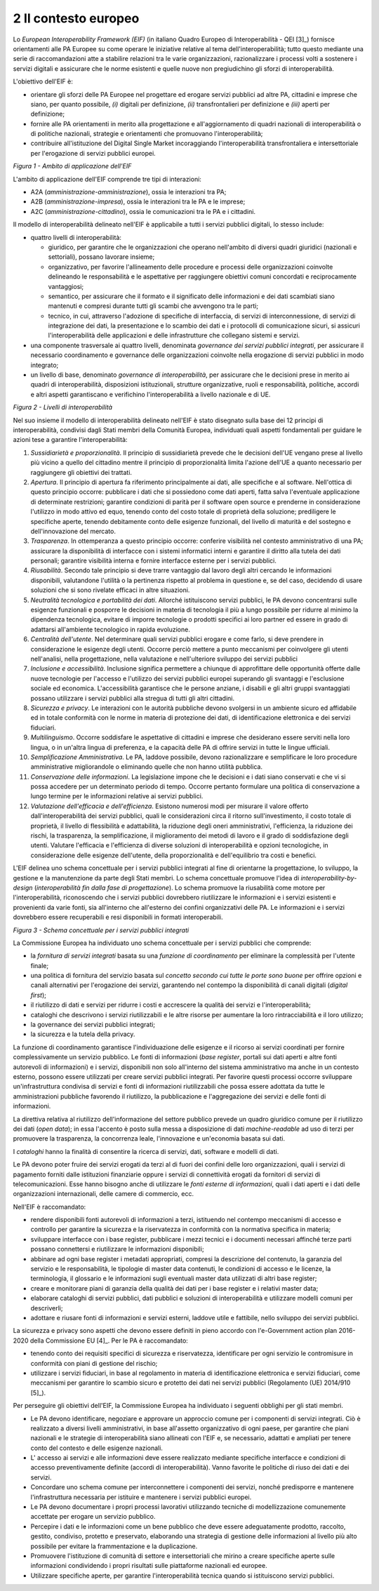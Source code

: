 2 Il contesto europeo
=====================

Lo *European Interoperability Framework (EIF)* (in italiano Quadro Europeo di Interoperabilità - QEI [3]_) fornisce orientamenti alle PA Europee su come operare le iniziative relative al tema dell'interoperabilità; tutto questo mediante una serie di raccomandazioni atte a stabilire relazioni tra le varie organizzazioni, razionalizzare i processi volti a sostenere i servizi digitali e assicurare che le norme esistenti e quelle nuove non pregiudichino gli sforzi di interoperabilità.

L'obiettivo dell'EIF è:

-   orientare gli sforzi delle PA Europee nel progettare ed erogare servizi pubblici ad altre PA, cittadini e imprese che siano, per quanto possibile, *(i)* digitali per definizione, *(ii)* transfrontalieri per definizione e *(iii)* aperti per definizione; 

-   fornire alle PA orientamenti in merito alla progettazione e all'aggiornamento di quadri nazionali di interoperabilità o di politiche nazionali, strategie e orientamenti che promuovano l'interoperabilità;

-   contribuire all'istituzione del Digital Single Market incoraggiando l'interoperabilità transfrontaliera e intersettoriale per l'erogazione di servizi pubblici europei.

.. image:: ../media/image1.png

*Figura 1 - Ambito di applicazione dell'EIF*

L'ambito di applicazione dell'EIF comprende tre tipi di interazioni:

-   A2A (*amministrazione-amministrazione*), ossia le interazioni tra PA;

-   A2B (*amministrazione-impresa*), ossia le interazioni tra le PA e le imprese;

-   A2C (*amministrazione-cittadino*), ossia le comunicazioni tra le PA e i cittadini.

Il modello di interoperabilità delineato nell'EIF è applicabile a tutti i servizi pubblici digitali, lo stesso include:

-   quattro livelli di interoperabilità:

    -   giuridico, per garantire che le organizzazioni che operano nell'ambito di diversi quadri giuridici (nazionali e settoriali), possano lavorare insieme;

    -   organizzativo, per favorire l'allineamento delle procedure e processi delle organizzazioni coinvolte delineando le responsabilità e le aspettative per raggiungere obiettivi comuni concordati e reciprocamente vantaggiosi;

    -   semantico, per assicurare che il formato e il significato delle informazioni e dei dati scambiati siano mantenuti e compresi durante tutti gli scambi che avvengono tra le parti;

    -   tecnico, in cui, attraverso l'adozione di specifiche di interfaccia, di servizi di interconnessione, di servizi di integrazione dei dati, la presentazione e lo scambio dei dati e i protocolli di comunicazione sicuri, si assicuri l'interoperabilità delle applicazioni e delle infrastrutture che collegano sistemi e servizi.

-   una componente trasversale ai quattro livelli, denominata *governance dei servizi pubblici integrati*, per assicurare il necessario coordinamento e governance delle organizzazioni coinvolte nella erogazione di servizi pubblici in modo integrato;

-   un livello di base, denominato *governance di interoperabilità*, per assicurare che le decisioni prese in merito ai quadri di interoperabilità, disposizioni istituzionali, strutture organizzative, ruoli e responsabilità, politiche, accordi e altri aspetti garantiscano e verifichino l'interoperabilità a livello nazionale e di UE.

.. image:: ../media/image2.png

*Figura 2 - Livelli di interoperabilità*

Nel suo insieme il modello di interoperabilità delineato nell'EIF è stato disegnato sulla base dei 12 principi di interoperabilità, condivisi dagli Stati membri della Comunità Europea, individuati quali aspetti fondamentali per guidare le azioni tese a garantire l'interoperabilità:

1.  *Sussidiarietà e proporzionalità*. Il principio di sussidiarietà prevede che le decisioni dell'UE vengano prese al livello più vicino a quello del cittadino mentre il principio di proporzionalità limita l'azione dell'UE a quanto necessario per raggiungere gli obiettivi dei trattati.

2.  *Apertura*. Il principio di apertura fa riferimento principalmente ai dati, alle specifiche e al software. Nell'ottica di questo principio occorre: pubblicare i dati che si possiedono come dati aperti, fatta salva l\'eventuale applicazione di determinate restrizioni; garantire condizioni di parità per il software open source e prenderne in considerazione l\'utilizzo in modo attivo ed equo, tenendo conto del costo totale di proprietà della soluzione; prediligere le specifiche aperte, tenendo debitamente conto delle esigenze funzionali, del livello di maturità e del sostegno e dell\'innovazione del mercato.

3.  *Trasparenza*. In ottemperanza a questo principio occorre: conferire visibilità nel contesto amministrativo di una PA; assicurare la disponibilità di interfacce con i sistemi informatici interni e  garantire il diritto alla tutela dei dati personali; garantire visibilità interna e fornire interfacce esterne per i servizi pubblici.

4.  *Riusabilità*. Secondo tale principio si deve trarre vantaggio dal lavoro degli altri cercando le informazioni disponibili, valutandone l'utilità o la pertinenza rispetto al problema in questione e, se del caso, decidendo di usare soluzioni che si sono rivelate efficaci in altre situazioni.

5.  *Neutralità tecnologica e portabilità dei dati*. Allorché istituiscono servizi pubblici, le PA devono concentrarsi sulle esigenze funzionali e posporre le decisioni in materia di tecnologia il più a lungo possibile per ridurre al minimo la dipendenza tecnologica, evitare di imporre tecnologie o prodotti specifici ai loro partner ed essere in grado di adattarsi all'ambiente tecnologico in rapida evoluzione.

6.  *Centralità dell'utente*. Nel determinare quali servizi pubblici erogare e come farlo, si deve prendere in considerazione le esigenze degli utenti. Occorre perciò mettere a punto meccanismi per coinvolgere gli utenti nell\'analisi, nella progettazione, nella valutazione e nell\'ulteriore sviluppo dei servizi pubblici

7.  *Inclusione e accessibilità*. Inclusione significa permettere a chiunque di approfittare delle opportunità offerte dalle nuove tecnologie per l'accesso e l'utilizzo dei servizi pubblici europei superando gli svantaggi e l'esclusione sociale ed economica. L'accessibilità garantisce che le persone anziane, i disabili e gli altri gruppi svantaggiati possano utilizzare i servizi pubblici alla stregua di tutti gli altri cittadini.

8.  *Sicurezza e privacy*. Le interazioni con le autorità pubbliche devono svolgersi in un ambiente sicuro ed affidabile ed in totale conformità con le norme in materia di protezione dei dati, di identificazione elettronica e dei servizi fiduciari.

9.  *Multilinguismo*. Occorre soddisfare le aspettative di cittadini e imprese che desiderano essere serviti nella loro lingua, o in un'altra lingua di preferenza, e la capacità delle PA di offrire servizi in tutte le lingue ufficiali.

10. *Semplificazione Amministrativa*. Le PA, laddove possibile, devono razionalizzare e semplificare le loro procedure amministrative migliorandole o eliminando quelle che non hanno utilità pubblica.

11. *Conservazione delle informazioni*. La legislazione impone che le decisioni e i dati siano conservati e che vi si possa accedere per un determinato periodo di tempo. Occorre pertanto formulare una politica di conservazione a lungo termine per le informazioni relative ai servizi pubblici.

12. *Valutazione dell'efficacia e dell'efficienza*. Esistono numerosi modi per misurare il valore offerto dall'interoperabilità dei servizi pubblici, quali le considerazioni circa il ritorno sull'investimento, il costo totale di proprietà, il livello di flessibilità e adattabilità, la riduzione degli oneri amministrativi, l'efficienza, la riduzione dei rischi, la trasparenza, la semplificazione, il miglioramento dei metodi di lavoro e il grado di soddisfazione degli utenti. Valutare l\'efficacia e l\'efficienza di diverse soluzioni di interoperabilità e opzioni tecnologiche, in considerazione delle esigenze dell\'utente, della proporzionalità e dell\'equilibrio tra costi e benefici.

L'EIF delinea uno schema concettuale per i servizi pubblici integrati al fine di orientarne la progettazione, lo sviluppo, la gestione e la manutenzione da parte degli Stati membri. Lo schema concettuale promuove l'idea di *interoperability-by-design* (*interoperabilità fin dalla fase di progettazione*). Lo schema promuove la riusabilità come motore per l'interoperabilità, riconoscendo che i servizi pubblici dovrebbero riutilizzare le informazioni e i servizi esistenti e provenienti da varie fonti, sia all'interno che all'esterno dei confini organizzativi delle PA. Le informazioni e i servizi dovrebbero essere recuperabili e resi disponibili in formati interoperabili.

.. image:: ../media/image3.png

*Figura 3 - Schema concettuale per i servizi pubblici integrati*

La Commissione Europea ha individuato uno schema concettuale per i servizi pubblici che comprende:

-   la *fornitura di servizi integrati* basata su una *funzione di coordinamento* per eliminare la complessità per l'utente finale;

-   una politica di fornitura del servizio basata sul *concetto secondo cui tutte le porte sono buone* per offrire opzioni e canali alternativi per l'erogazione dei servizi, garantendo nel contempo la disponibilità di canali digitali (*digital first*);

-   il riutilizzo di dati e servizi per ridurre i costi e accrescere la qualità dei servizi e l'interoperabilità;

-   cataloghi che descrivono i servizi riutilizzabili e le altre risorse per aumentare la loro rintracciabilità e il loro utilizzo;

-   la governance dei servizi pubblici integrati;

-   la sicurezza e la tutela della privacy.

La funzione di coordinamento garantisce l'individuazione delle esigenze e il ricorso ai servizi coordinati per fornire complessivamente un servizio pubblico. Le fonti di informazioni (*base register*, portali sui dati aperti e altre fonti autorevoli di informazioni) e i servizi, disponibili non solo all'interno del sistema amministrativo ma anche in un contesto esterno, possono essere utilizzati per creare servizi pubblici integrati. Per favorire questi processi occorre sviluppare un\'infrastruttura condivisa di servizi e fonti di informazioni riutilizzabili che possa essere adottata da tutte le amministrazioni pubbliche favorendo il riutilizzo, la pubblicazione e l'aggregazione dei servizi e delle fonti di informazioni.

La direttiva relativa al riutilizzo dell'informazione del settore pubblico prevede un quadro giuridico comune per il riutilizzo dei dati (*open data*); in essa l'accento è posto sulla messa a disposizione di dati *machine-readable* ad uso di terzi per promuovere la trasparenza, la concorrenza leale, l'innovazione e un'economia basata sui dati.

I *cataloghi* hanno la finalità di consentire la ricerca di servizi, dati, software e modelli di dati.

Le PA devono poter fruire dei servizi erogati da terzi al di fuori dei confini delle loro organizzazioni, quali i servizi di pagamento forniti dalle istituzioni finanziarie oppure i servizi di connettività erogati
da fornitori di servizi di telecomunicazioni. Esse hanno bisogno anche di utilizzare le *fonti esterne di informazioni*, quali i dati aperti e i dati delle organizzazioni internazionali, delle camere di commercio,
ecc.

Nell'EIF è raccomandato:

-   rendere disponibili fonti autorevoli di informazioni a terzi, istituendo nel contempo meccanismi di accesso e controllo per garantire la sicurezza e la riservatezza in conformità con la normativa specifica in materia;

-   sviluppare interfacce con i base register, pubblicare i mezzi tecnici e i documenti necessari affinché terze parti possano connettersi e riutilizzare le informazioni disponibili;

-   abbinare ad ogni base register i metadati appropriati, compresi la descrizione del contenuto, la garanzia del servizio e le responsabilità, le tipologie di master data contenuti, le condizioni di accesso e le licenze, la terminologia, il glossario e le informazioni sugli eventuali master data utilizzati di altri base register;

-   creare e monitorare piani di garanzia della qualità dei dati per i base register e i relativi master data;

-   elaborare cataloghi di servizi pubblici, dati pubblici e soluzioni di interoperabilità e utilizzare modelli comuni per descriverli;

-   adottare e riusare fonti di informazioni e servizi esterni, laddove utile e fattibile, nello sviluppo dei servizi pubblici.

La sicurezza e privacy sono aspetti che devono essere definiti in pieno accordo con l'e-Government action plan 2016-2020 della Commissione EU [4]_. Per le PA è raccomandato:

-   tenendo conto dei requisiti specifici di sicurezza e riservatezza, identificare per ogni servizio le contromisure in conformità con piani di gestione del rischio;

-   utilizzare i servizi fiduciari, in base al regolamento in materia di identificazione elettronica e servizi fiduciari, come meccanismi per garantire lo scambio sicuro e protetto dei dati nei servizi pubblici (Regolamento (UE) 2014/910 [5]_).

Per perseguire gli obiettivi dell'EIF, la Commissione Europea ha individuato i seguenti obblighi per gli stati membri.

-   Le PA devono identificare, negoziare e approvare un approccio comune per i componenti di servizi integrati. Ciò è realizzato a diversi livelli amministrativi, in base all'assetto organizzativo di ogni paese, per garantire che piani nazionali e le strategie di interoperabilità siano allineati con l'EIF e, se necessario, adattati e ampliati per tenere conto del contesto e delle esigenze nazionali.

-   L' accesso ai servizi e alle informazioni deve essere realizzato mediante specifiche interfacce e condizioni di accesso preventivamente definite (accordi di interoperabilità). Vanno favorite le politiche di riuso dei dati e dei servizi.

-   Concordare uno schema comune per interconnettere i componenti dei servizi, nonché predisporre e mantenere l\'infrastruttura necessaria per istituire e mantenere i servizi pubblici europei.

-   Le PA devono documentare i propri processi lavorativi utilizzando tecniche di modellizzazione comunemente accettate per erogare un servizio pubblico.

-   Percepire i dati e le informazioni come un bene pubblico che deve essere adeguatamente prodotto, raccolto, gestito, condiviso, protetto e preservato, elaborando una strategia di gestione delle informazioni al livello più alto possibile per evitare la frammentazione e la duplicazione.

-   Promuovere l\'istituzione di comunità di settore e intersettoriali che mirino a creare specifiche aperte sulle informazioni condividendo i propri risultati sulle piattaforme nazionali ed europee.

-   Utilizzare specifiche aperte, per garantire l\'interoperabilità tecnica quando si istituiscono servizi pubblici.
